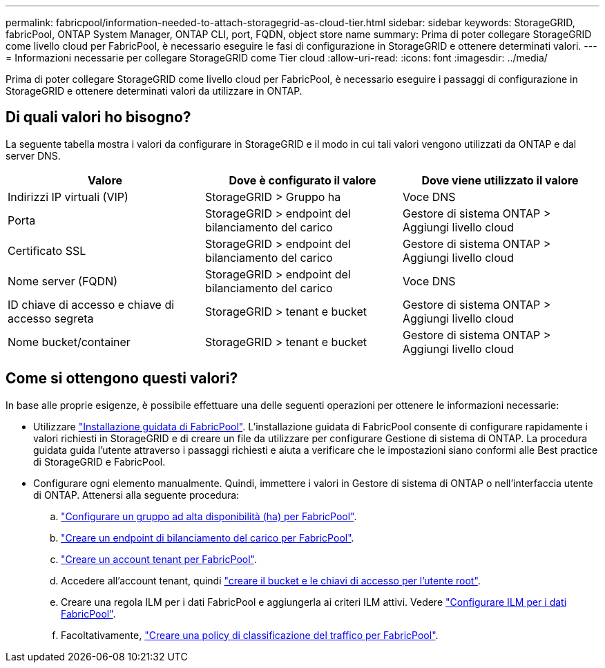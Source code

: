 ---
permalink: fabricpool/information-needed-to-attach-storagegrid-as-cloud-tier.html 
sidebar: sidebar 
keywords: StorageGRID, fabricPool, ONTAP System Manager, ONTAP CLI, port, FQDN, object store name 
summary: Prima di poter collegare StorageGRID come livello cloud per FabricPool, è necessario eseguire le fasi di configurazione in StorageGRID e ottenere determinati valori. 
---
= Informazioni necessarie per collegare StorageGRID come Tier cloud
:allow-uri-read: 
:icons: font
:imagesdir: ../media/


[role="lead"]
Prima di poter collegare StorageGRID come livello cloud per FabricPool, è necessario eseguire i passaggi di configurazione in StorageGRID e ottenere determinati valori da utilizzare in ONTAP.



== Di quali valori ho bisogno?

La seguente tabella mostra i valori da configurare in StorageGRID e il modo in cui tali valori vengono utilizzati da ONTAP e dal server DNS.

[cols="1a,1a,1a"]
|===
| Valore | Dove è configurato il valore | Dove viene utilizzato il valore 


 a| 
Indirizzi IP virtuali (VIP)
 a| 
StorageGRID > Gruppo ha
 a| 
Voce DNS



 a| 
Porta
 a| 
StorageGRID > endpoint del bilanciamento del carico
 a| 
Gestore di sistema ONTAP > Aggiungi livello cloud



 a| 
Certificato SSL
 a| 
StorageGRID > endpoint del bilanciamento del carico
 a| 
Gestore di sistema ONTAP > Aggiungi livello cloud



 a| 
Nome server (FQDN)
 a| 
StorageGRID > endpoint del bilanciamento del carico
 a| 
Voce DNS



 a| 
ID chiave di accesso e chiave di accesso segreta
 a| 
StorageGRID > tenant e bucket
 a| 
Gestore di sistema ONTAP > Aggiungi livello cloud



 a| 
Nome bucket/container
 a| 
StorageGRID > tenant e bucket
 a| 
Gestore di sistema ONTAP > Aggiungi livello cloud

|===


== Come si ottengono questi valori?

In base alle proprie esigenze, è possibile effettuare una delle seguenti operazioni per ottenere le informazioni necessarie:

* Utilizzare link:use-fabricpool-setup-wizard.html["Installazione guidata di FabricPool"]. L'installazione guidata di FabricPool consente di configurare rapidamente i valori richiesti in StorageGRID e di creare un file da utilizzare per configurare Gestione di sistema di ONTAP. La procedura guidata guida l'utente attraverso i passaggi richiesti e aiuta a verificare che le impostazioni siano conformi alle Best practice di StorageGRID e FabricPool.
* Configurare ogni elemento manualmente. Quindi, immettere i valori in Gestore di sistema di ONTAP o nell'interfaccia utente di ONTAP. Attenersi alla seguente procedura:
+
.. link:creating-ha-group-for-fabricpool.html["Configurare un gruppo ad alta disponibilità (ha) per FabricPool"].
.. link:creating-load-balancer-endpoint-for-fabricpool.html["Creare un endpoint di bilanciamento del carico per FabricPool"].
.. link:creating-tenant-account-for-fabricpool.html["Creare un account tenant per FabricPool"].
.. Accedere all'account tenant, quindi link:creating-s3-bucket-and-access-key.html["creare il bucket e le chiavi di accesso per l'utente root"].
.. Creare una regola ILM per i dati FabricPool e aggiungerla ai criteri ILM attivi. Vedere link:using-storagegrid-ilm-with-fabricpool-data.html["Configurare ILM per i dati FabricPool"].
.. Facoltativamente, link:creating-traffic-classification-policy-for-fabricpool.html["Creare una policy di classificazione del traffico per FabricPool"].



